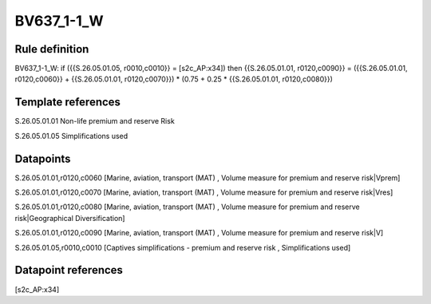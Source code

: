 ===========
BV637_1-1_W
===========

Rule definition
---------------

BV637_1-1_W: if ({{S.26.05.01.05, r0010,c0010}} = [s2c_AP:x34]) then {{S.26.05.01.01, r0120,c0090}} = ({{S.26.05.01.01, r0120,c0060}} + {{S.26.05.01.01, r0120,c0070}}) * (0.75 + 0.25 * {{S.26.05.01.01, r0120,c0080}})


Template references
-------------------

S.26.05.01.01 Non-life premium and reserve Risk

S.26.05.01.05 Simplifications used


Datapoints
----------

S.26.05.01.01,r0120,c0060 [Marine, aviation, transport (MAT) , Volume measure for premium and reserve risk|Vprem]

S.26.05.01.01,r0120,c0070 [Marine, aviation, transport (MAT) , Volume measure for premium and reserve risk|Vres]

S.26.05.01.01,r0120,c0080 [Marine, aviation, transport (MAT) , Volume measure for premium and reserve risk|Geographical Diversification]

S.26.05.01.01,r0120,c0090 [Marine, aviation, transport (MAT) , Volume measure for premium and reserve risk|V]

S.26.05.01.05,r0010,c0010 [Captives simplifications - premium and reserve risk , Simplifications used]



Datapoint references
--------------------

[s2c_AP:x34]